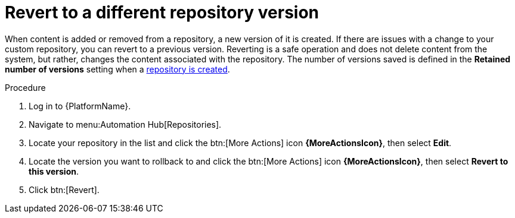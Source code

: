 // Module included in the following assemblies:
// assembly-basic-repo-management.adoc

[id="proc-revert-repository-version"]

= Revert to a different repository version

When content is added or removed from a repository, a new version of it is created. If there are issues with a change to your custom repository, you can revert to a previous version. Reverting is a safe operation and does not delete content from the system, but rather, changes the content associated with the repository. The number of versions saved is defined in the *Retained number of versions* setting when a xref:proc-create-repository[repository is created].

.Procedure
. Log in to {PlatformName}.
. Navigate to menu:Automation Hub[Repositories].
. Locate your repository in the list and click the btn:[More Actions] icon *{MoreActionsIcon}*, then select *Edit*.
. Locate the version you want to rollback to and click the btn:[More Actions] icon *{MoreActionsIcon}*, then select *Revert to this version*.
. Click btn:[Revert].
